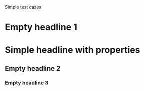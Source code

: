 Simple test cases.

* Empty headline 1
* Simple headline with properties
:PROPERTIES:
:HELLO: WORLD
:END:
** Empty headline 2
*** Empty headline 3
